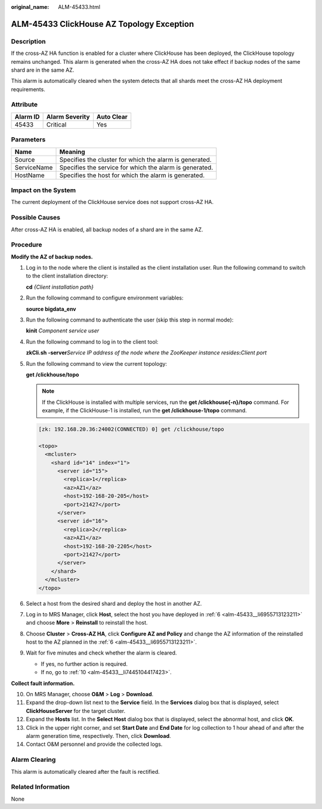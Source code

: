 :original_name: ALM-45433.html

.. _ALM-45433:

ALM-45433 ClickHouse AZ Topology Exception
==========================================

Description
-----------

If the cross-AZ HA function is enabled for a cluster where ClickHouse has been deployed, the ClickHouse topology remains unchanged. This alarm is generated when the cross-AZ HA does not take effect if backup nodes of the same shard are in the same AZ.

This alarm is automatically cleared when the system detects that all shards meet the cross-AZ HA deployment requirements.

Attribute
---------

======== ============== ==========
Alarm ID Alarm Severity Auto Clear
======== ============== ==========
45433    Critical       Yes
======== ============== ==========

Parameters
----------

=========== =======================================================
Name        Meaning
=========== =======================================================
Source      Specifies the cluster for which the alarm is generated.
ServiceName Specifies the service for which the alarm is generated.
HostName    Specifies the host for which the alarm is generated.
=========== =======================================================

Impact on the System
--------------------

The current deployment of the ClickHouse service does not support cross-AZ HA.

Possible Causes
---------------

After cross-AZ HA is enabled, all backup nodes of a shard are in the same AZ.

Procedure
---------

**Modify the AZ of backup nodes.**

#. Log in to the node where the client is installed as the client installation user. Run the following command to switch to the client installation directory:

   **cd** *{Client installation path}*

#. Run the following command to configure environment variables:

   **source bigdata_env**

#. Run the following command to authenticate the user (skip this step in normal mode):

   **kinit** *Component service user*

#. Run the following command to log in to the client tool:

   **zkCli.sh -server**\ *Service IP address of the node where the ZooKeeper instance resides*\ **:**\ *Client port*

#. Run the following command to view the current topology:

   **get /clickhouse/topo**

   .. note::

      If the ClickHouse is installed with multiple services, run the **get /clickhouse{-n}/topo** command. For example, if the ClickHouse-1 is installed, run the **get /clickhouse-1/topo** command.

   .. code-block::

      [zk: 192.168.20.36:24002(CONNECTED) 0] get /clickhouse/topo

      <topo>
        <mcluster>
          <shard id="14" index="1">
            <server id="15">
              <replica>1</replica>
              <az>AZ1</az>
              <host>192-168-20-205</host>
              <port>21427</port>
            </server>
            <server id="16">
              <replica>2</replica>
              <az>AZ1</az>
              <host>192-168-20-2205</host>
              <port>21427</port>
            </server>
          </shard>
        </mcluster>
      </topo>

#. .. _alm-45433__li6955713123211:

   Select a host from the desired shard and deploy the host in another AZ.

#. Log in to MRS Manager, click **Host**, select the host you have deployed in :ref:`6 <alm-45433__li6955713123211>` and choose **More** > **Reinstall** to reinstall the host.

#. Choose **Cluster** > **Cross-AZ HA**, click **Configure AZ and Policy** and change the AZ information of the reinstalled host to the AZ planned in the :ref:`6 <alm-45433__li6955713123211>`.

#. Wait for five minutes and check whether the alarm is cleared.

   -  If yes, no further action is required.
   -  If no, go to :ref:`10 <alm-45433__li7445104417423>`.

**Collect fault information.**

10. .. _alm-45433__li7445104417423:

    On MRS Manager, choose **O&M** > **Log** > **Download**.

11. Expand the drop-down list next to the **Service** field. In the **Services** dialog box that is displayed, select **ClickHouseServer** for the target cluster.

12. Expand the **Hosts** list. In the **Select Host** dialog box that is displayed, select the abnormal host, and click **OK**.

13. Click |image1| in the upper right corner, and set **Start Date** and **End Date** for log collection to 1 hour ahead of and after the alarm generation time, respectively. Then, click **Download**.

14. Contact O&M personnel and provide the collected logs.

Alarm Clearing
--------------

This alarm is automatically cleared after the fault is rectified.

Related Information
-------------------

None

.. |image1| image:: /_static/images/en-us_image_0000001582927881.png
